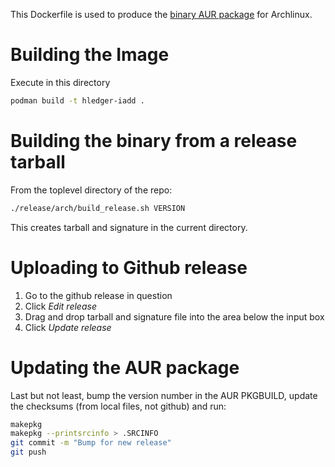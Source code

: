 This Dockerfile is used to produce the [[https://aur.archlinux.org/packages/hledger-iadd-bin/][binary AUR package]] for Archlinux.

* Building the Image

Execute in this directory

#+BEGIN_SRC sh
podman build -t hledger-iadd .
#+END_SRC

* Building the binary from a release tarball

From the toplevel directory of the repo:

#+BEGIN_SRC sh
./release/arch/build_release.sh VERSION
#+END_SRC

This creates tarball and signature in the current directory.

* Uploading to Github release

1. Go to the github release in question
2. Click /Edit release/
3. Drag and drop tarball and signature file into the area below the input box
4. Click /Update release/

* Updating the AUR package

Last but not least, bump the version number in the AUR PKGBUILD, update
the checksums (from local files, not github) and run:

#+BEGIN_SRC sh
makepkg
makepkg --printsrcinfo > .SRCINFO
git commit -m "Bump for new release"
git push
#+END_SRC
